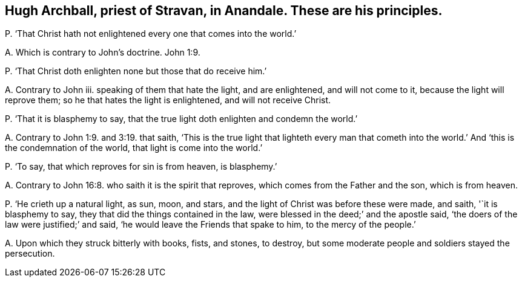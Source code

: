 [#ch-113.style-blurb, short="Hugh Archball"]
== Hugh Archball, priest of Stravan, in Anandale. These are his principles.

[.discourse-part]
P+++.+++ '`That Christ hath not enlightened every one that comes into the world.`'

[.discourse-part]
A+++.+++ Which is contrary to John`'s doctrine. John 1:9.

[.discourse-part]
P+++.+++ '`That Christ doth enlighten none but those that do receive him.`'

[.discourse-part]
A+++.+++ Contrary to John iii.
speaking of them that hate the light, and are enlightened, and will not come to it,
because the light will reprove them; so he that hates the light is enlightened,
and will not receive Christ.

[.discourse-part]
P+++.+++ '`That it is blasphemy to say,
that the true light doth enlighten and condemn the world.`'

[.discourse-part]
A+++.+++ Contrary to John 1:9. and 3:19. that saith,
'`This is the true light that lighteth every man that cometh into
the world.`' And '`this is the condemnation of the world,
that light is come into the world.`'

[.discourse-part]
P+++.+++ '`To say, that which reproves for sin is from heaven, is blasphemy.`'

[.discourse-part]
A+++.+++ Contrary to John 16:8. who saith it is the spirit that reproves,
which comes from the Father and the son, which is from heaven.

[.discourse-part]
P+++.+++ '`He crieth up a natural light, as sun, moon, and stars,
and the light of Christ was before these were made, and saith, '`it is blasphemy to say,
they that did the things contained in the law,
were blessed in the deed;`' and the apostle said,
'`the doers of the law were justified;`' and said,
'`he would leave the Friends that spake to him, to the mercy of the people.`'

[.discourse-part]
A+++.+++ Upon which they struck bitterly with books, fists, and stones, to destroy,
but some moderate people and soldiers stayed the persecution.

